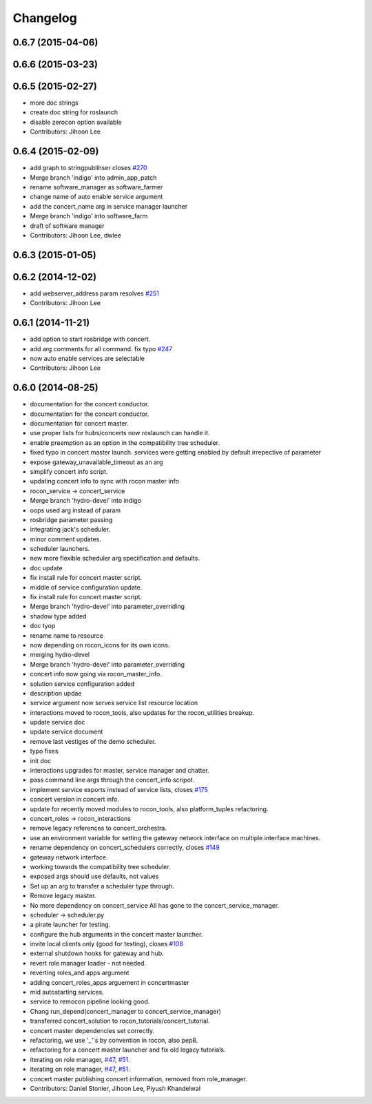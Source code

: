 Changelog
=========

0.6.7 (2015-04-06)
------------------

0.6.6 (2015-03-23)
------------------

0.6.5 (2015-02-27)
------------------
* more doc strings
* create doc string for roslaunch
* disable zerocon option available
* Contributors: Jihoon Lee

0.6.4 (2015-02-09)
------------------
* add graph to stringpublihser closes `#270 <https://github.com/robotics-in-concert/rocon_concert/issues/270>`_
* Merge branch 'indigo' into admin_app_patch
* rename software_manager as software_farmer
* change name of auto enable service argument
* add the concert_name arg in service manager launcher
* Merge branch 'indigo' into software_farm
* draft of software manager
* Contributors: Jihoon Lee, dwlee

0.6.3 (2015-01-05)
------------------

0.6.2 (2014-12-02)
------------------
* add webserver_address param resolves `#251 <https://github.com/robotics-in-concert/rocon_concert/issues/251>`_
* Contributors: Jihoon Lee

0.6.1 (2014-11-21)
------------------
* add option to start rosbridge with concert.
* add arg comments for all command. fix typo `#247 <https://github.com/robotics-in-concert/rocon_concert/issues/247>`_
* now auto enable services are selectable
* Contributors: Jihoon Lee

0.6.0 (2014-08-25)
------------------
* documentation for the concert conductor.
* documentation for the concert conductor.
* documentation for concert master.
* use proper lists for hubs/concerts now roslaunch can handle it.
* enable preemption as an option in the compatibility tree scheduler.
* fixed typo in concert master launch. services were getting enabled by default irrepective of parameter
* expose gateway_unavailable_timeout as an arg
* simplify concert info script.
* updating concert info to sync with rocon master info
* rocon_service -> concert_service
* Merge branch 'hydro-devel' into indigo
* oops used arg instead of param
* rosbridge parameter passing
* integrating jack's scheduler.
* minor comment updates.
* scheduler launchers.
* new more flexible scheduler arg speciification and defaults.
* doc update
* fix install rule for concert master script.
* middle of service configuration update.
* fix install rule for concert master script.
* Merge branch 'hydro-devel' into parameter_overriding
* shadow type added
* doc tyop
* rename name to resource
* now depending on rocon_icons for its own icons.
* merging hydro-devel
* Merge branch 'hydro-devel' into parameter_overriding
* concert info now going via rocon_master_info.
* solution service configuration added
* description updae
* service argument now serves service list resource location
* interactions moved to rocon_tools, also updates for the rocon_utilities breakup.
* update service doc
* update service document
* remove last vestiges of the demo scheduler.
* typo fixes
* init doc
* interactions upgrades for master, service manager and chatter.
* pass command line args through the concert_info scripot.
* implement service exports instead of service lists, closes `#175 <https://github.com/robotics-in-concert/rocon_concert/issues/175>`_
* concert version in concert info.
* update for recently moved modules to rocon_tools, also platform_tuples refactoring.
* concert_roles -> rocon_interactions
* remove legacy references to concert_orchestra.
* use an environment variable for setting the gateway network interface on
  multiple interface machines.
* rename dependency on concert_schedulers correctly, closes `#149 <https://github.com/robotics-in-concert/rocon_concert/issues/149>`_
* gateway network interface.
* working towards the compatibility tree scheduler.
* exposed args should use defaults, not values
* Set up an arg to transfer a scheduler type through.
* Remove legacy master.
* No more dependency on concert_service
  All has gone to the concert_service_manager.
* scheduler -> scheduler.py
* a pirate launcher for testing.
* configure the hub arguments in the concert master launcher.
* invite local clients only (good for testing), closes `#108 <https://github.com/robotics-in-concert/rocon_concert/issues/108>`_
* external shutdown hooks for gateway and hub.
* revert role manager loader - not needed.
* reverting roles_and apps argument
* adding concert_roles_apps arguement in concertmaster
* mid autostarting services.
* service to remocon pipeline looking good.
* Chang run_depend(concert_manager to concert_service_manager)
* transferred concert_solution to rocon_tutorials/concert_tutorial.
* concert master dependencies set correctly.
* refactoring, we use '_''s by convention in rocon, also pep8.
* refactoring for a concert master launcher and fix old legacy tutorials.
* iterating on role manager, `#47 <https://github.com/robotics-in-concert/rocon_concert/issues/47>`_, `#51 <https://github.com/robotics-in-concert/rocon_concert/issues/51>`_.
* iterating on role manager, `#47 <https://github.com/robotics-in-concert/rocon_concert/issues/47>`_, `#51 <https://github.com/robotics-in-concert/rocon_concert/issues/51>`_.
* concert master publishing concert information, removed from role_manager.
* Contributors: Daniel Stonier, Jihoon Lee, Piyush Khandelwal

